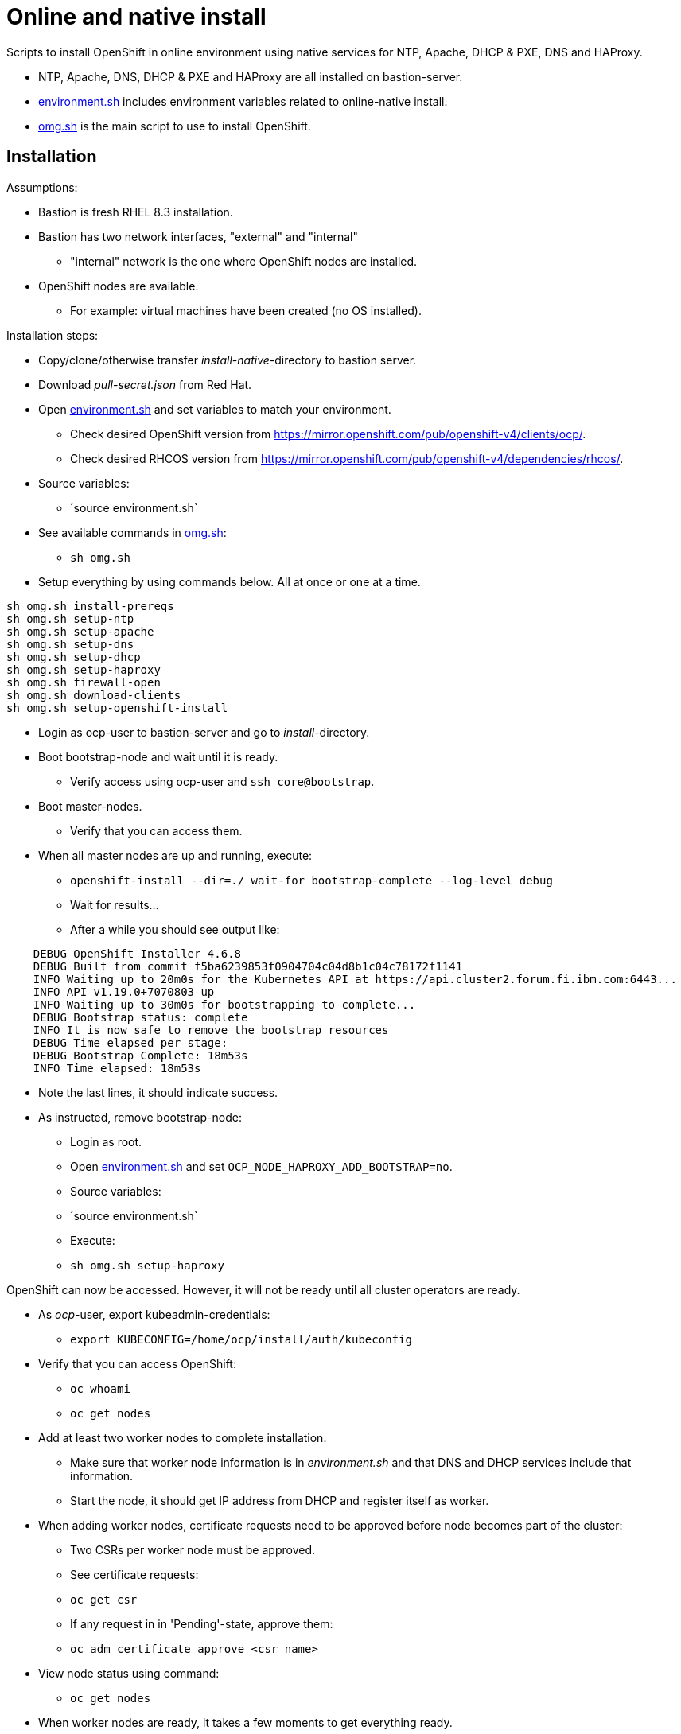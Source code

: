 = Online and native install

Scripts to install OpenShift in online environment using native services for NTP, Apache, DHCP & PXE, DNS and HAProxy.

* NTP, Apache, DNS, DHCP & PXE and HAProxy are all installed on bastion-server.
* link:environment.sh[environment.sh] includes environment variables related to online-native install.
* link:omg.sh[omg.sh] is the main script to use to install OpenShift.

== Installation

Assumptions:

* Bastion is fresh RHEL 8.3 installation.
* Bastion has two network interfaces, "external" and "internal"
** "internal" network is the one where OpenShift nodes are installed.
* OpenShift nodes are available. 
** For example: virtual machines have been created (no OS installed).

Installation steps:

* Copy/clone/otherwise transfer _install-native_-directory to bastion server.
* Download _pull-secret.json_ from Red Hat.
* Open link:environment.sh[environment.sh] and set variables to match your environment.
** Check desired OpenShift version from https://mirror.openshift.com/pub/openshift-v4/clients/ocp/.
** Check desired RHCOS version from https://mirror.openshift.com/pub/openshift-v4/dependencies/rhcos/.
* Source variables:
** ´source environment.sh`
* See available commands in link:omg.sh[omg.sh]:
** `sh omg.sh`
* Setup everything by using commands below. All at once or one at a time.
```
sh omg.sh install-prereqs
sh omg.sh setup-ntp
sh omg.sh setup-apache
sh omg.sh setup-dns
sh omg.sh setup-dhcp
sh omg.sh setup-haproxy
sh omg.sh firewall-open
sh omg.sh download-clients
sh omg.sh setup-openshift-install

```
* Login as ocp-user to bastion-server and go to _install_-directory.
* Boot bootstrap-node and wait until it is ready.
** Verify access using ocp-user and `ssh core@bootstrap`.
* Boot master-nodes.
** Verify that you can access them.
* When all master nodes are up and running, execute:
** `openshift-install --dir=./ wait-for bootstrap-complete --log-level debug`
** Wait for results...
** After a while you should see output like:
```
    DEBUG OpenShift Installer 4.6.8
    DEBUG Built from commit f5ba6239853f0904704c04d8b1c04c78172f1141
    INFO Waiting up to 20m0s for the Kubernetes API at https://api.cluster2.forum.fi.ibm.com:6443...
    INFO API v1.19.0+7070803 up
    INFO Waiting up to 30m0s for bootstrapping to complete...
    DEBUG Bootstrap status: complete
    INFO It is now safe to remove the bootstrap resources
    DEBUG Time elapsed per stage:
    DEBUG Bootstrap Complete: 18m53s
    INFO Time elapsed: 18m53s
```
* Note the last lines, it should indicate success.
* As instructed, remove bootstrap-node:
** Login as root.
** Open link:environment.sh[environment.sh] and set `OCP_NODE_HAPROXY_ADD_BOOTSTRAP=no`.
** Source variables:
** ´source environment.sh`
** Execute:
** `sh omg.sh setup-haproxy`

OpenShift can now be accessed. However, it will not be ready until all cluster operators are ready.

* As _ocp_-user, export kubeadmin-credentials:
** `export KUBECONFIG=/home/ocp/install/auth/kubeconfig`
* Verify that you can access OpenShift:
** `oc whoami`
** `oc get nodes`
* Add at least two worker nodes to complete installation.
** Make sure that worker node information is in _environment.sh_ and that DNS and DHCP services include that information.
** Start the node, it should get IP address from DHCP and register itself as worker.
* When adding worker nodes, certificate requests need to be approved before node becomes part of the cluster:
** Two CSRs per worker node must be approved.
** See certificate requests:
** `oc get csr`
** If any request in in 'Pending'-state, approve them:
** `oc adm certificate approve <csr name>`
* View node status using command:
** `oc get nodes`
* When worker nodes are ready, it takes a few moments to get everything ready.
** Use: `oc get clusteroperators` to get status of cluster operators.
** All must be available. Example output:
```
    NAME                                       VERSION   AVAILABLE   PROGRESSING   DEGRADED   SINCE
    authentication                             4.6.8     True        False         False      19s
    cloud-credential                           4.6.8     True        False         False      43m
    cluster-autoscaler                         4.6.8     True        False         False      30m
    config-operator                            4.6.8     True        False         False      32m
    console                                    4.6.8     True        False         False      6m4s
    csi-snapshot-controller                    4.6.8     True        False         False      32m
    dns                                        4.6.8     True        False         False      29m
    etcd                                       4.6.8     True        False         False      21m
    image-registry                             4.6.8     True        False         False      11m
    ingress                                    4.6.8     True        False         False      11m
    insights                                   4.6.8     True        False         False      32m
    kube-apiserver                             4.6.8     True        False         False      13m
    kube-controller-manager                    4.6.8     True        False         False      29m
    kube-scheduler                             4.6.8     True        False         False      28m
    kube-storage-version-migrator              4.6.8     True        False         False      30m
    machine-api                                4.6.8     True        False         False      29m
    machine-approver                           4.6.8     True        False         False      30m
    machine-config                             4.6.8     True        False         False      29m
    marketplace                                4.6.8     True        False         False      30m
    monitoring                                 4.6.8     True        False         False      6m24s
    network                                    4.6.8     True        False         False      33m
    node-tuning                                4.6.8     True        False         False      32m
    openshift-apiserver                        4.6.8     True        False         False      12m
    openshift-controller-manager               4.6.8     True        False         False      30m
    openshift-samples                          4.6.8     True        False         False      12m
    operator-lifecycle-manager                 4.6.8     True        False         False      29m
    operator-lifecycle-manager-catalog         4.6.8     True        False         False      29m
    operator-lifecycle-manager-packageserver   4.6.8     True        False         False      18m
    service-ca                                 4.6.8     True        False         False      32m
    storage                                    4.6.8     True        False         False      32m
```

We can complete the installation.

* As _ocp_-user, go to _install_-directory and execute:
** `openshift-install --dir=./ wait-for install-complete`
* Output is similar to:
```
    INFO Waiting up to 40m0s for the cluster at https://api.cluster2.forum.fi.ibm.com:6443 to initialize...
    INFO Waiting up to 10m0s for the openshift-console route to be created...
    INFO Install complete!
    INFO To access the cluster as the system:admin user when using 'oc', run 'export KUBECONFIG=/home/ocp/install/auth/kubeconfig'
    INFO Access the OpenShift web-console here: https://console-openshift-console.apps.cluster2.forum.fi.ibm.com
    INFO Login to the console with user: "kubeadmin", and password: "mZDAZ-dYaCR-xreLR-qsC4U"
    INFO Time elapsed: 1m41s
```
* Note the web-console URL and _kubeadmin_ password.

OpenShift is now installed.



